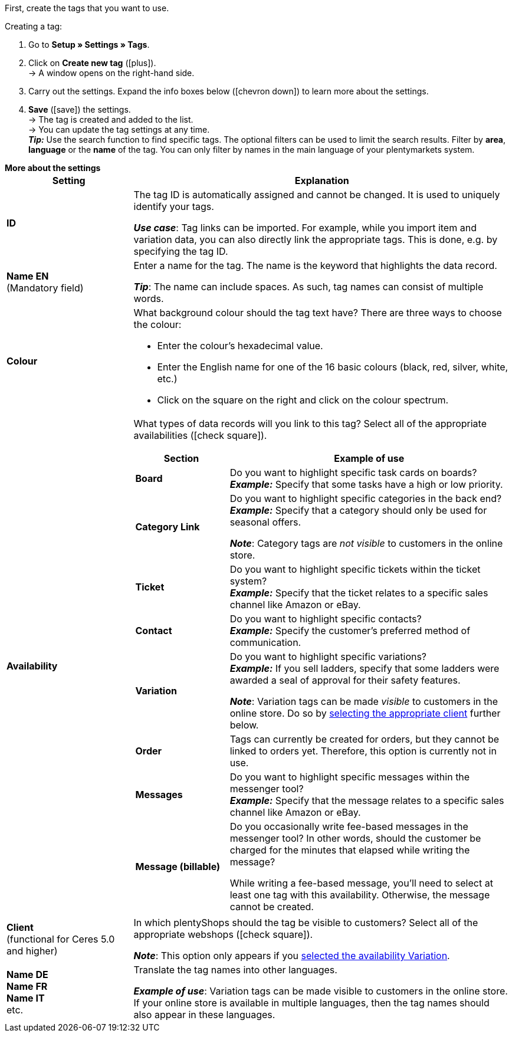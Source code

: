 
First, create the tags that you want to use.

[.instruction]
Creating a tag:

. Go to *Setup » Settings » Tags*.
. Click on *Create new tag* (icon:plus[role="green"]). +
→ A window opens on the right-hand side.
. Carry out the settings. Expand the info boxes below (icon:chevron-down[role="darkGrey"]) to learn more about the settings.
. *Save* (icon:save[role="green"]) the settings. +
→ The tag is created and added to the list. +
→ You can update the tag settings at any time. +
*_Tip:_* Use the search function to find specific tags. The optional filters can be used to limit the search results. Filter by *area*, *language* or the *name* of the tag. You can only filter by names in the main language of your plentymarkets system.

[.collapseBox]
.*More about the settings*
--
[[table-tag-settings]]
[cols="1,3"]
|====
|Setting |Explanation

| *ID*
| The tag ID is automatically assigned and cannot be changed.
It is used to uniquely identify your tags.

*_Use case_*: Tag links can be imported.
For example, while you import item and variation data, you can also directly link the appropriate tags.
This is done, e.g. by specifying the tag ID.

| *Name EN* +
[red]#(Mandatory field)#
| Enter a name for the tag.
The name is the keyword that highlights the data record.

*_Tip_*: The name can include spaces. As such, tag names can consist of multiple words.

| *Colour*
a| What background colour should the tag text have?
There are three ways to choose the colour:

* Enter the colour’s hexadecimal value.
* Enter the English name for one of the 16 basic colours (black, red, silver, white, etc.) +
* Click on the square on the right and click on the colour spectrum.

|[#intable-availability]*Availability*
a| What types of data records will you link to this tag?
Select all of the appropriate availabilities (icon:check-square[role="blue"]).

[cols="1,3"]
!===
! Section ! Example of use

! *Board*
! Do you want to highlight specific task cards on boards? +
*_Example:_* Specify that some tasks have a high or low priority.

! *Category Link*
! Do you want to highlight specific categories in the back end? +
*_Example:_* Specify that a category should only be used for seasonal offers.

*_Note_*: Category tags are _not visible_ to customers in the online store.

! *Ticket*
! Do you want to highlight specific tickets within the ticket system? +
*_Example:_* Specify that the ticket relates to a specific sales channel like Amazon or eBay.

! *Contact*
! Do you want to highlight specific contacts? +
*_Example:_* Specify the customer’s preferred method of communication.

! *Variation*
! Do you want to highlight specific variations? +
*_Example:_* If you sell ladders, specify that some ladders were awarded a seal of approval for their safety features.

*_Note_*: Variation tags can be made _visible_ to customers in the online store.
Do so by <<#intable-client, selecting the appropriate client>> further below.

! *Order*
! Tags can currently be created for orders, but they cannot be linked to orders yet.
Therefore, this option is currently not in use.

! *Messages*
! Do you want to highlight specific messages within the messenger tool? +
*_Example:_* Specify that the message relates to a specific sales channel like Amazon or eBay.

! *Message (billable)*
! Do you occasionally write fee-based messages in the messenger tool?
In other words, should the customer be charged for the minutes that elapsed while writing the message?

While writing a fee-based message, you’ll need to select at least one tag with this availability.
Otherwise, the message cannot be created.
!===

|[#intable-client]*Client* +
(functional for Ceres 5.0 and higher)
| In which plentyShops should the tag be visible to customers?
Select all of the appropriate webshops (icon:check-square[role="blue"]).

*_Note_*: This option only appears if you <<#intable-availability, selected the availability Variation>>.

| *Name DE* +
*Name FR* +
*Name IT* +
etc.
| Translate the tag names into other languages.

*_Example of use_*: Variation tags can be made visible to customers in the online store.
If your online store is available in multiple languages, then the tag names should also appear in these languages.
|====
--

